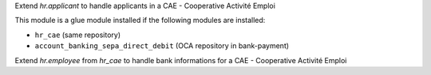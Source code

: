 Extend `hr.applicant` to handle applicants in a CAE - Cooperative Activité Emploi

This module is a glue module installed if the following modules are installed:

* ``hr_cae`` (same repository)
* ``account_banking_sepa_direct_debit`` (OCA repository in bank-payment)

Extend `hr.employee` from `hr_cae` to handle bank informations for a
CAE - Cooperative Activité Emploi
